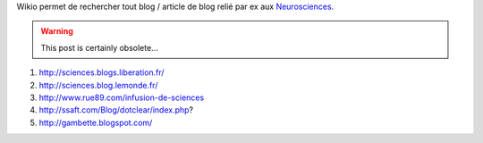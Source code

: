 .. title: quelques blogs français de science
.. slug: 2010-02-03-quelques-blogs-francais-de-science
.. date: 2010-02-03 13:36:57
.. type: text
.. tags: sciblog


Wikio permet de rechercher tout blog / article de blog relié par ex aux
`Neurosciences <http://www.wikio.fr/science/sciences_de_la_vie/neurosciences>`__.

.. TEASER_END
.. warning::

  This post is certainly obsolete...



#. `http://sciences.blogs.liberation.fr/ <http://sciences.blogs.liberation.fr/>`__
#. `http://sciences.blog.lemonde.fr/ <http://sciences.blog.lemonde.fr/>`__
#. `http://www.rue89.com/infusion-de-sciences <http://www.rue89.com/infusion-de-sciences>`__
#. `http://ssaft.com/Blog/dotclear/index.php <http://ssaft.com/Blog/dotclear/index.php>`__?
#. `http://gambette.blogspot.com/ <http://gambette.blogspot.com/>`__


.. |MacBook| image:: http://www.affordance.info/.a/6a00d8341c622e53ef0120a825d4f6970b-pi
